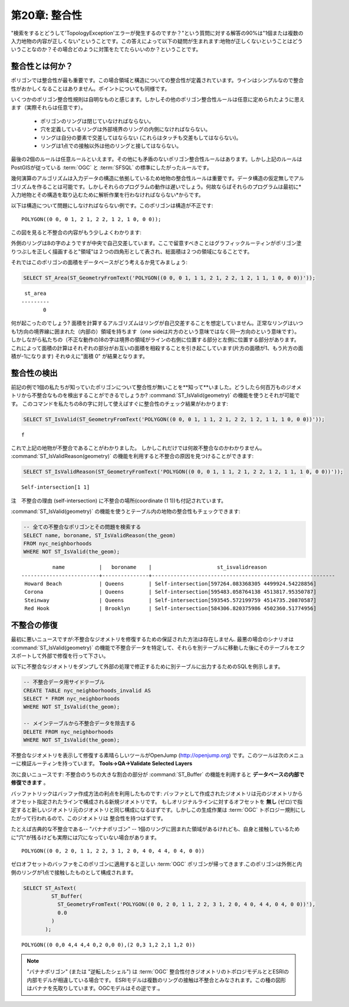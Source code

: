 .. _validity:

第20章: 整合性
====================

"検索をするとどうして'TopologyException'エラーが発生するのですか？"という質問に対する解答の90%は"1個または複数の入力地物の内容が正しくない"ということです。この答えによって以下の疑問が生まれます:地物が正しくないということはどういうことなのか？その場合どのように対策をたてたらいいのか？ということです。

整合性とは何か？
----------------

ポリゴンでは整合性が最も重要です。この場合領域と構造についての整合性が定義されています。ラインはシンプルなので整合性がおかしくなることはありません。ポイントについても同様です。

いくつかのポリゴン整合性規則は自明なものと感じます。しかしその他のポリゴン整合性ルールは任意に定められたように思えます（実際それらは任意です）。

 * ポリゴンのリングは閉じていなければならない。
 * 穴を定義しているリングは外部境界のリングの内側になければならない。
 * リングは自分の要素で交差してはならない (これらはタッチも交差もしてはならない)。
 * リングは1点での接触以外は他のリングと接してはならない。

最後の2個のルールは任意ルールといえます。その他にも矛盾のないポリゴン整合性ルールはあります。しかし上記のルールはPostGISが従っている :term:`OGC` と :term:`SFSQL` の標準にしたがったルールです。

幾何演算のアルゴリズムは入力データの構造に依拠しているため地物の整合性ルールは重要です。データ構造の仮定無しでアルゴリズムを作ることは可能です。しかしそれらのプログラムの動作は遅いでしょう。何故ならばそれらのプログラムは最初に*入力地物とその構造を取り込むために解析作業を行わなければならない*からです。

以下は構造について問題にしなければならない例です。このポリゴンは構造が不正です:

::

  POLYGON((0 0, 0 1, 2 1, 2 2, 1 2, 1 0, 0 0));
  
この図を見ると不整合の内容がもう少しよくわかります:

.. image:: ./validity/figure_eight.png

外側のリングは8の字のようですが中央で自己交差しています。ここで留意すべきことはグラフィックルーティンがポリゴン塗りつぶしを正しく描画すると"領域"は２つの四角形として表され、総面積は２つの領域になることです。

それではこのポリゴンの面積をデータベースがどう考えるか見てみましょう:

.. code-block:: sql

  SELECT ST_Area(ST_GeometryFromText('POLYGON((0 0, 0 1, 1 1, 2 1, 2 2, 1 2, 1 1, 1 0, 0 0))'));
  
::

    st_area 
   ---------
          0

何が起こったのでしょう? 面積を計算するアルゴリズムはリングが自己交差することを想定していません。正常なリングはいつも1方向の境界線に囲まれた（内部の）領域を持ちます（one sideは片方のという意味ではなく同一方向のという意味です）。 しかしながら私たちの（不正な動作の)8の字は境界の領域がラインの右側に位置する部分と左側に位置する部分があります。 これによって面積の計算はそれぞれの部分がお互いの面積を相殺することを引き起こしています(片方の面積が1、もう片方の面積が-1になります) それゆえに"面積 0" が結果となります。


整合性の検出
------------------

前記の例で1個の私たちが知っていたポリゴンについて整合性が無いことを**知って**いました。どうしたら何百万ものジオメトリから不整合なものを検出することができるでしょうか? :command:`ST_IsValid(geometry)` の機能を使うとそれが可能です。 このコマンドを私たちの8の字に対して使えばすぐに整合性のチェック結果がわかります:

.. code-block:: sql

  SELECT ST_IsValid(ST_GeometryFromText('POLYGON((0 0, 0 1, 1 1, 2 1, 2 2, 1 2, 1 1, 1 0, 0 0))'));

:: 

  f

これで上記の地物が不整合であることがわかりました。 しかしこれだけでは何故不整合なのかわかりません。 :command:`ST_IsValidReason(geometry)` の機能を利用すると不整合の原因を見つけることができます:

.. code-block:: sql

  SELECT ST_IsValidReason(ST_GeometryFromText('POLYGON((0 0, 0 1, 1 1, 2 1, 2 2, 1 2, 1 1, 1 0, 0 0))'));

::

  Self-intersection[1 1]

注　不整合の理由 (self-intersection) に不整合の場所(coordinate (1 1))も付記されています。

:command:`ST_IsValid(geometry)` の機能を使うとテーブル内の地物の整合性もチェックできます:

.. code-block:: sql

  -- 全ての不整合なポリゴンとその問題を検索する
  SELECT name, boroname, ST_IsValidReason(the_geom)
  FROM nyc_neighborhoods
  WHERE NOT ST_IsValid(the_geom);

::

           name           |   boroname    |                     st_isvalidreason                      
 -------------------------+---------------+-----------------------------------------------------------
  Howard Beach            | Queens        | Self-intersection[597264.083368305 4499924.54228856]
  Corona                  | Queens        | Self-intersection[595483.058764138 4513817.95350787]
  Steinway                | Queens        | Self-intersection[593545.572199759 4514735.20870587]
  Red Hook                | Brooklyn      | Self-intersection[584306.820375986 4502360.51774956]



不整合の修復
--------------------

最初に悪いニュースですが:不整合なジオメトリを修復するための保証された方法は存在しません. 最悪の場合のシナリオは :command:`ST_IsValid(geometry)` の機能で不整合データを特定して、それらを別テーブルに移動した後にそのテーブルをエクスポートして外部で修復を行って下さい。

以下に不整合なジオメトリをダンプして外部の処理で修正するために別テーブルに出力するためのSQLを例示します。

.. code-block:: sql

  -- 不整合データ用サイドテーブル
  CREATE TABLE nyc_neighborhoods_invalid AS
  SELECT * FROM nyc_neighborhoods
  WHERE NOT ST_IsValid(the_geom);
  
  -- メインテーブルから不整合データを除去する
  DELETE FROM nyc_neighborhoods
  WHERE NOT ST_IsValid(the_geom);
  
不整合なジオメトリを表示して修復する素晴らしいツールがOpenJump (http://openjump.org) です。このツールは次のメニューに検証ルーティンを持っています。 **Tools->QA->Validate Selected Layers**

次に良いニュースです: 不整合のうちの大きな割合の部分が :command:`ST_Buffer` の機能を利用すると **データベースの内部で修復できます** 。

バッファトリックはバッファ作成方法の利点を利用したものです: バッファとして作成されたジオメトリは元のジオメトリからオフセット指定されたラインで構成される新規ジオメトリです。 もしオリジナルラインに対するオフセットを **無し** (ゼロ)で指定すると新しいジオメトリ元のジオメトリと同じ構成になるはずです。しかしこの生成作業は :term:`OGC` トポロジー規則にしたがって行われるので、このジオメトリは 整合性を持つはずです。

たとえば古典的な不整合である-- "バナナポリゴン" -- 1個のリングに囲まれた領域があるけれども、自身と接触しているために"穴"が残るけども実際には穴になっていない場合があります。

:: 

  POLYGON((0 0, 2 0, 1 1, 2 2, 3 1, 2 0, 4 0, 4 4, 0 4, 0 0))
  
.. image:: ./validity/banana.png

ゼロオフセットのバッファをこのポリゴンに適用すると正しい :term:`OGC` ポリゴンが帰ってきます.このポリゴンは外側と内側のリングが1点で接触したものとして構成されます。

.. code-block:: sql

  SELECT ST_AsText(
           ST_Buffer(
             ST_GeometryFromText('POLYGON((0 0, 2 0, 1 1, 2 2, 3 1, 2 0, 4 0, 4 4, 0 4, 0 0))'),
             0.0
           )
         );

::

  POLYGON((0 0,0 4,4 4,4 0,2 0,0 0),(2 0,3 1,2 2,1 1,2 0))

.. note::

   "バナナポリゴン" (または "逆転したシェル") は :term:`OGC` 整合性付きジオメトリのトポロジモデルととESRIの内部モデルが相違している場合です。 ESRIモデルは複数のリングの接触は不整合とみなされます。この種の図形はバナナを先取りしています。OGCモデルはその逆です.。
  
